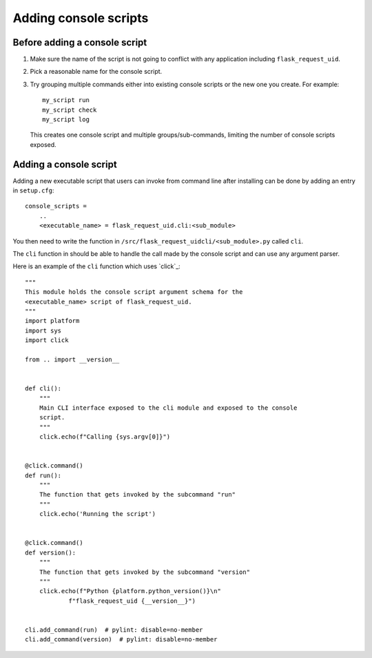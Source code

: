 Adding console scripts
#######################

Before adding a console script
******************************

1. Make sure the name of the script is not going to conflict with any
   application including ``flask_request_uid``.

2. Pick a reasonable name for the console script.

3. Try grouping multiple commands either into existing console scripts or the
   new one you create. For example::

    my_script run
    my_script check
    my_script log

   This creates one console script and multiple groups/sub-commands, limiting
   the number of console scripts exposed.

Adding a console script
***********************

Adding a new executable script that users can invoke from command line after
installing can be done by adding an entry in ``setup.cfg``::

    console_scripts =
        ..
        <executable_name> = flask_request_uid.cli:<sub_module>

You then need to write the function in
``/src/flask_request_uidcli/<sub_module>.py`` called ``cli``.

The ``cli`` function in should be able to handle the call made by the console
script and can use any argument parser.

Here is an example of the ``cli`` function which uses `click`_::

    """
    This module holds the console script argument schema for the
    <executable_name> script of flask_request_uid.
    """
    import platform
    import sys
    import click

    from .. import __version__


    def cli():
        """
        Main CLI interface exposed to the cli module and exposed to the console
        script.
        """
        click.echo(f"Calling {sys.argv[0]}")


    @click.command()
    def run():
        """
        The function that gets invoked by the subcommand "run"
        """
        click.echo('Running the script')


    @click.command()
    def version():
        """
        The function that gets invoked by the subcommand "version"
        """
        click.echo(f"Python {platform.python_version()}\n"
                f"flask_request_uid {__version__}")


    cli.add_command(run)  # pylint: disable=no-member
    cli.add_command(version)  # pylint: disable=no-member
